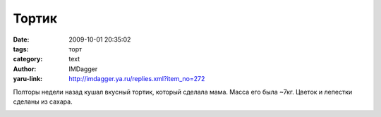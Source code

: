 Тортик
======
:date: 2009-10-01 20:35:02
:tags: торт
:category: text
:author: IMDagger
:yaru-link: http://imdagger.ya.ru/replies.xml?item_no=272

Полторы недели назад кушал вкусный тортик, который сделала мама. Масса
его была ~7кг. Цветок и лепестки сделаны из сахара.

.. class:: text-center

|Торт1|

.. class:: text-center

|Торт2|

.. |Торт1| image:: http://img-fotki.yandex.ru/get/3802/imdagger.3/0_15138_951b13a1_XL
   :target: http://fotki.yandex.ru/users/imdagger/view/86328/
   :alt: Торт
   :width: 400
   :height: 300
.. |Торт2| image:: http://img-fotki.yandex.ru/get/3714/imdagger.3/0_15137_40a6e763_XL
   :target: http://fotki.yandex.ru/users/imdagger/view/86327/
   :alt: Торт
   :width: 400
   :height: 300
